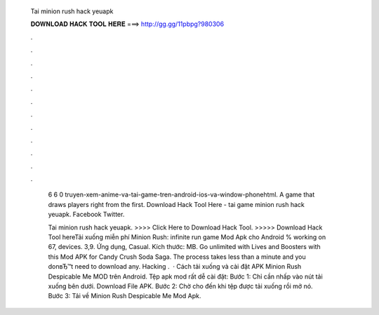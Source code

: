   Tai minion rush hack yeuapk
  
  
  
  𝐃𝐎𝐖𝐍𝐋𝐎𝐀𝐃 𝐇𝐀𝐂𝐊 𝐓𝐎𝐎𝐋 𝐇𝐄𝐑𝐄 ===> http://gg.gg/11pbpg?980306
  
  
  
  .
  
  
  
  .
  
  
  
  .
  
  
  
  .
  
  
  
  .
  
  
  
  .
  
  
  
  .
  
  
  
  .
  
  
  
  .
  
  
  
  .
  
  
  
  .
  
  
  
  .
  
   6  6  0   truyen-xem-anime-va-tai-game-tren-android-ios-va-window-phonehtml. A game that draws players right from the first. Download Hack Tool Here -  tai game minion rush hack yeuapk. Facebook Twitter.
   
   Tai minion rush hack yeuapk. >>>> Click Here to Download Hack Tool. >>>>> Download Hack Tool hereTải xuống miễn phí Minion Rush: infinite run game Mod Apk cho Android % working on 67, devices. 3,9. Ứng dụng, Casual. Kích thước: MB. Go unlimited with Lives and Boosters with this Mod APK for Candy Crush Soda Saga. The process takes less than a minute and you donвЂ™t need to download any. Hacking .  · Cách tải xuống và cài đặt APK Minion Rush Despicable Me MOD trên Android. Tệp apk mod rất dễ cài đặt: Bước 1: Chỉ cần nhấp vào nút tải xuống bên dưới. Download File APK. Bước 2: Chờ cho đến khi tệp được tải xuống rồi mở nó. Bước 3: Tải về Minion Rush Despicable Me Mod Apk.
